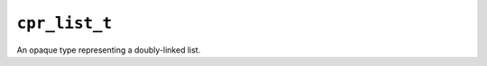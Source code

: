 ``cpr_list_t``
==============

.. c:type:: cpr_list_t

An opaque type representing a doubly-linked list.

